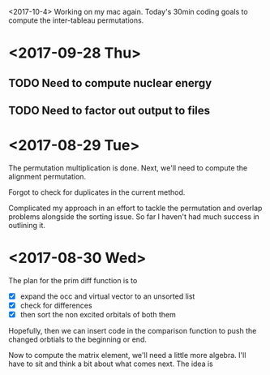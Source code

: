 <2017-10-4>
Working on my mac again. Today's 30min coding goals to compute the 
inter-tableau permutations.

* <2017-09-28 Thu>
** TODO Need to compute nuclear energy
** TODO Need to factor out output to files

* <2017-08-29 Tue>
The permutation multiplication is done.  Next, we'll need to compute the 
alignment permutation.  

Forgot to check for duplicates in the current method.  

Complicated my approach in an effort to tackle the permutation and overlap 
problems alongside the sorting issue.  So far I haven't had much success in
outlining it.

* <2017-08-30 Wed>
The plan for the prim diff function is to 
+ [X] expand the occ and virtual vector to an unsorted list
+ [X] check for differences
+ [X] then sort the non excited orbitals of both them
Hopefully, then we can insert code in the comparison function to push the 
changed orbtials to the beginning or end.

Now to compute the matrix element, we'll need a little more algebra. I'll have
to sit and think a bit about what comes next.  The idea is
